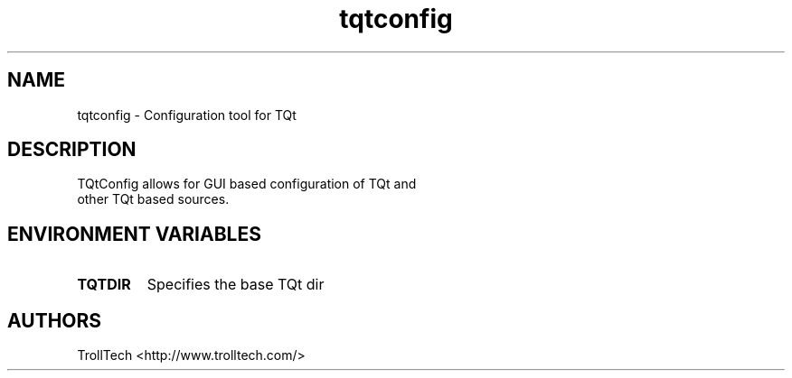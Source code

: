 .TH "tqtconfig" "1" "3.0.3" "Troll Tech AS, Norway." ""
.SH "NAME"
.LP 
tqtconfig \- Configuration tool for TQt
.SH "DESCRIPTION"
.LP 
TQtConfig allows for GUI based configuration of TQt and
 other TQt based sources.

.SH "ENVIRONMENT VARIABLES"
.LP 
.TP 
\fBTQTDIR\fP
Specifies the base TQt dir
.SH "AUTHORS"
.LP 
TrollTech <http://www.trolltech.com/>
